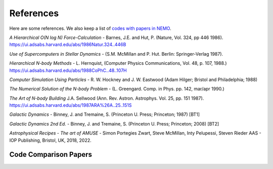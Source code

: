 .. _references:

References
==========

Here are some references.
We also keep a list of
`codes with papers in NEMO <https://teuben.github.io/nemo/man_html/bibcode.html>`_.


*A Hierarchical O(N log N) Force-Calculation* -
Barnes, J.E. and Hut, P. 
(Nature, Vol. 324, pp 446 1986).
https://ui.adsabs.harvard.edu/abs/1986Natur.324..446B

*Use of Supercomputers in Stellar Dynamics* -
(S.M. McMillan and P. Hut. Berlin: Springer-Verlag 1987).

*Hierarchical N-body Methods* -
L. Hernquist, 
(Computer Physics Communications, Vol. 48, p. 107, 1988.)
https://ui.adsabs.harvard.edu/abs/1988CoPhC..48..107H

*Computer Simulation Using Particles* -
R. W. Hockney and J. W. Eastwood
(Adam Hilger; Bristol and Philadelphia; 1988)

*The Numerical Solution of the N-body Problem* -
(L. Greengard. Comp. in Phys. pp. 142, mar/apr 1990.)

*The Art of N-body Building*
J.A. Sellwood 
(Ann. Rev. Astron. Astrophys. Vol. 25, pp. 151 1987).
https://ui.adsabs.harvard.edu/abs/1987ARA%26A..25..151S

*Galactic Dynamics* -
Binney, J. and Tremaine, S.
(Princeton U. Press; Princeton; 1987) [BT1]

*Galactic Dynamics 2nd Ed.* -
Binney, J. and Tremaine, S.
(Princeton U. Press; Princeton; 2008) [BT2]

*Astrophysical Recipes - The art of AMUSE* -
Simon Portegies Zwart, Steve McMillan,  Inty Pelupessi, Steven Rieder
AAS - IOP Publishing, Bristol, UK, 2018, 2022.

Code Comparison Papers
----------------------

.. todo:: add a section papers which do code comparisons, there are a number of them by now, starting with the IAU-25 body problem.
